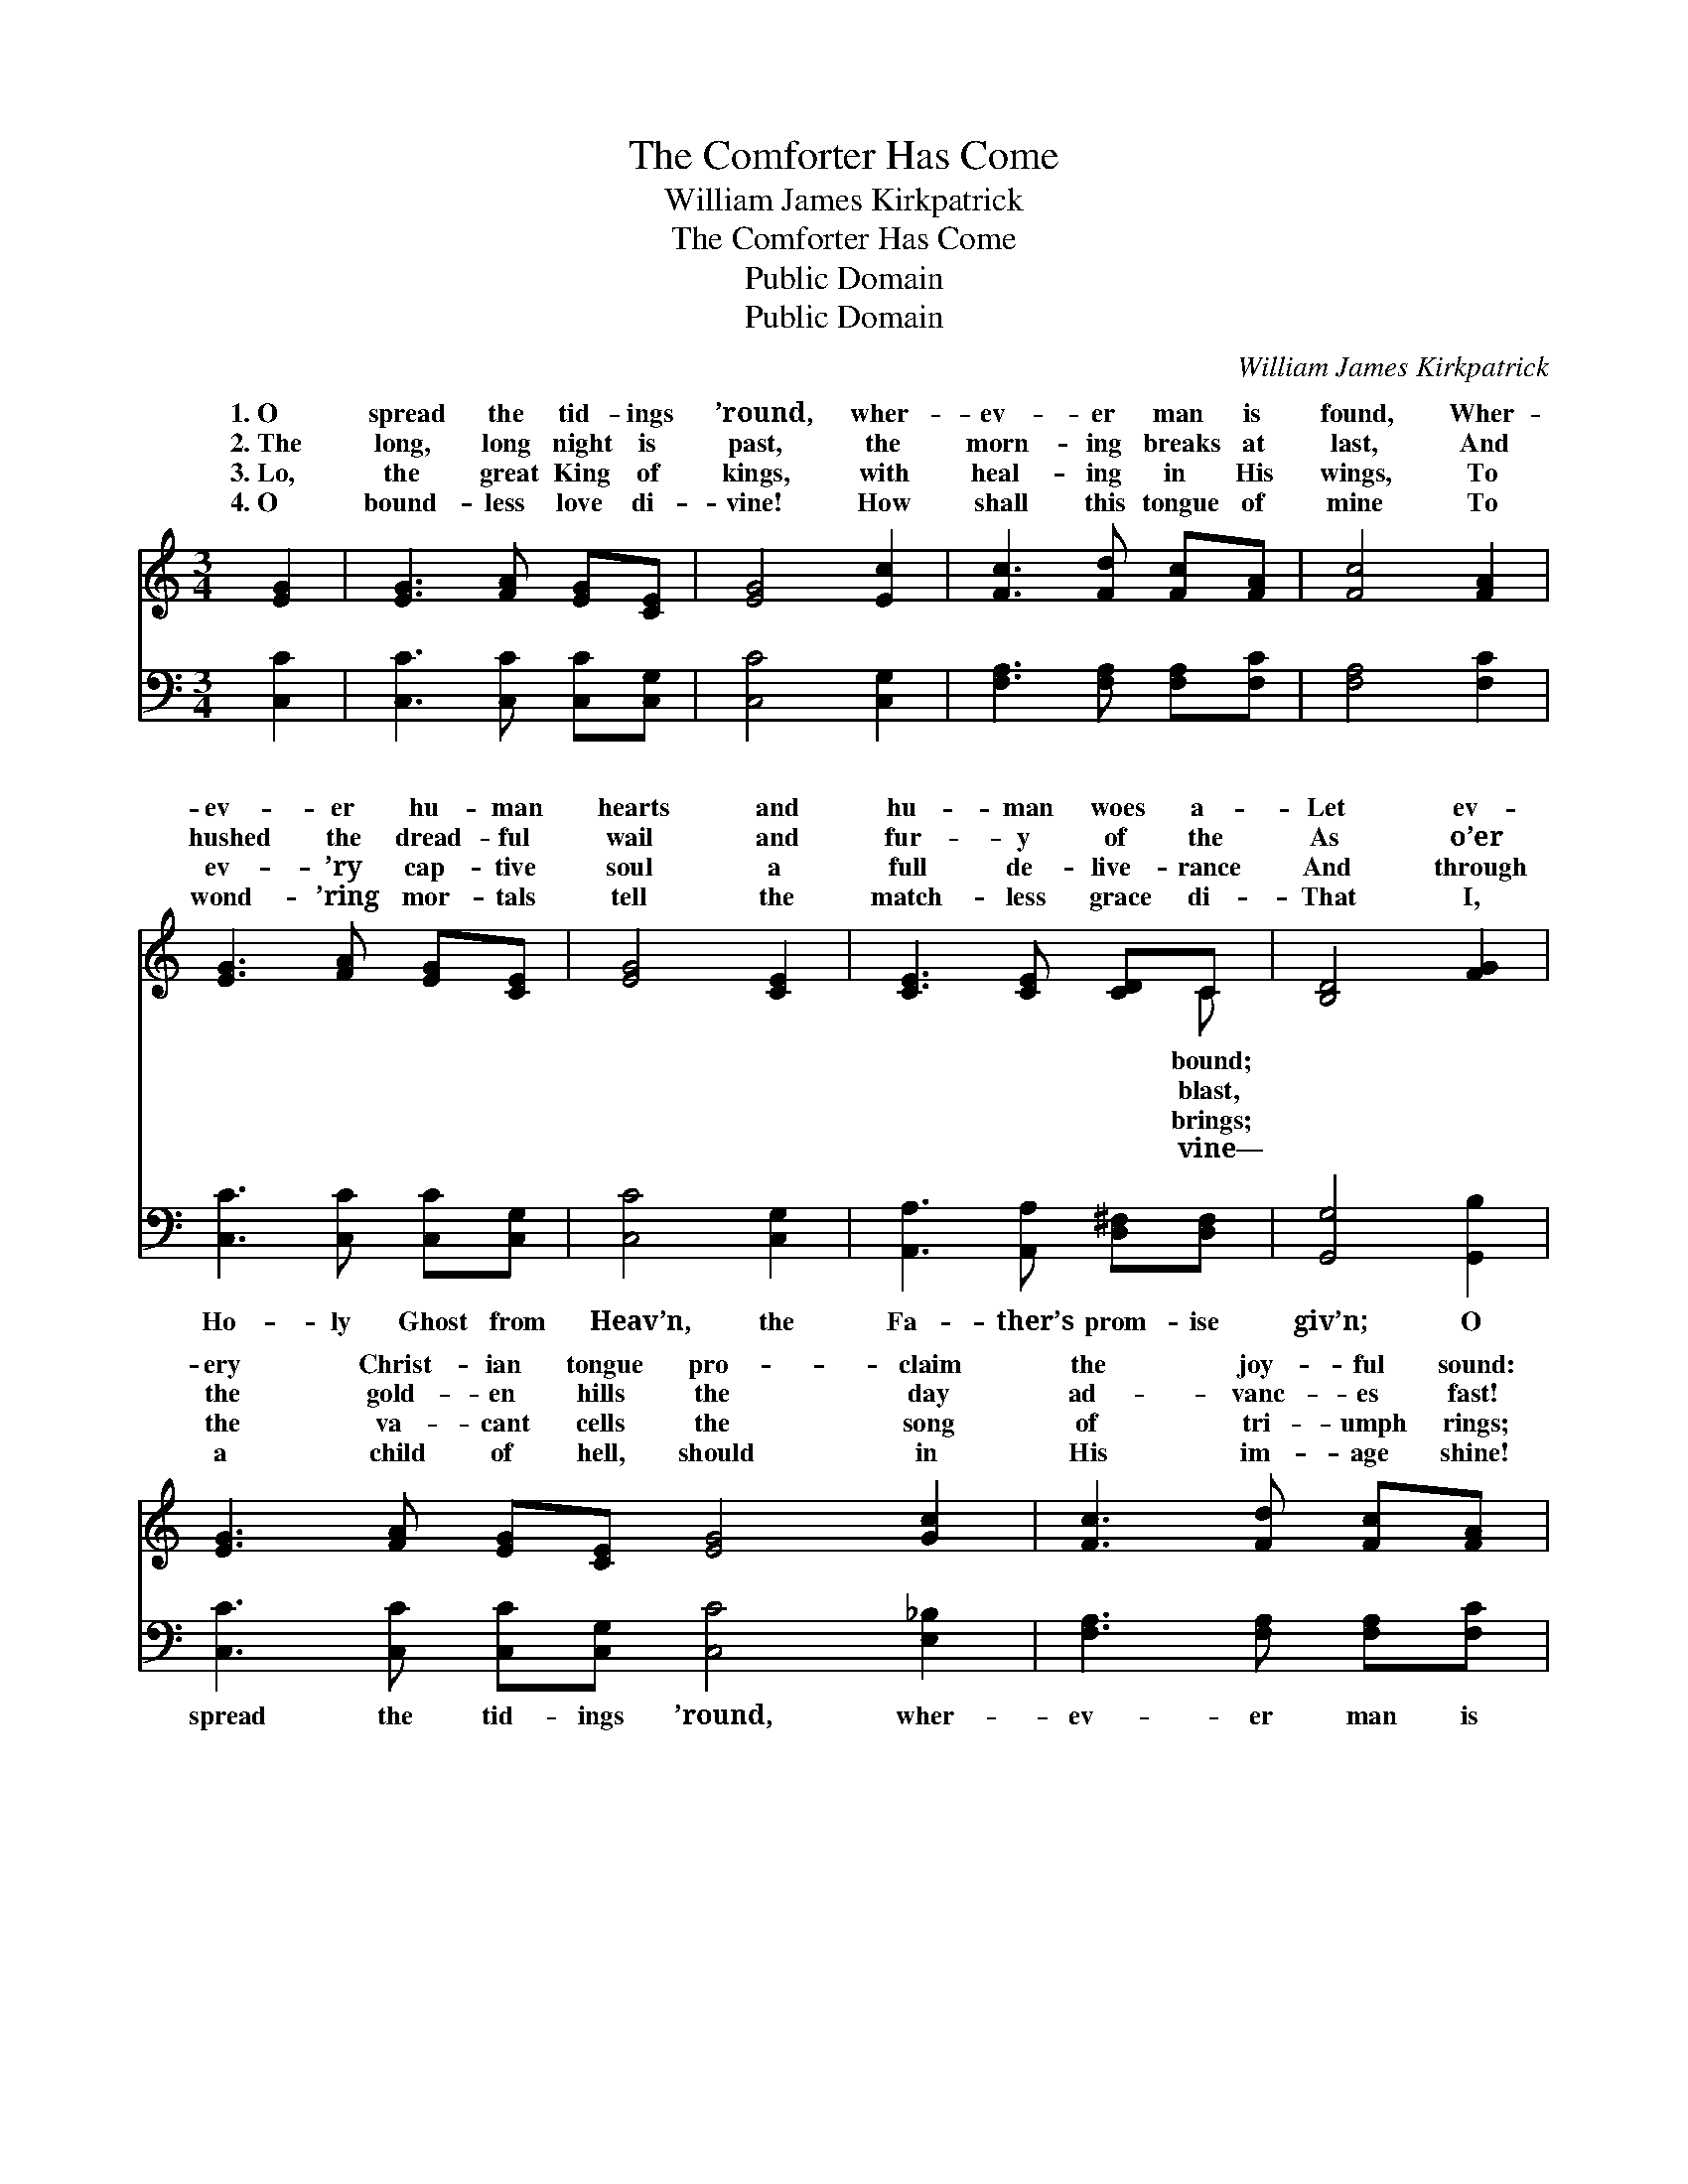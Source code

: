 X:1
T:The Comforter Has Come
T:William James Kirkpatrick
T:The Comforter Has Come
T:Public Domain
T:Public Domain
C:William James Kirkpatrick
Z:Public Domain
%%score ( 1 2 ) 3
L:1/8
M:3/4
K:C
V:1 treble 
V:2 treble 
V:3 bass 
V:1
 [EG]2 | [EG]3 [FA] [EG][CE] | [EG]4 [Ec]2 | [Fc]3 [Fd] [Fc][FA] | [Fc]4 [FA]2 | %5
w: 1.~O|spread the tid- ings|’round, wher-|ev- er man is|found, Wher-|
w: 2.~The|long, long night is|past, the|morn- ing breaks at|last, And|
w: 3.~Lo,|the great King of|kings, with|heal- ing in His|wings, To|
w: 4.~O|bound- less love di-|vine! How|shall this tongue of|mine To|
 [EG]3 [FA] [EG][CE] | [EG]4 [CE]2 | [CE]3 [CE] [CD]C | [B,D]4 [FG]2 | %9
w: ev- er hu- man|hearts and|hu- man woes a-|Let ev-|
w: hushed the dread- ful|wail and|fur- y of the|As o’er|
w: ev- ’ry cap- tive|soul a|full de- live- rance|And through|
w: wond- ’ring mor- tals|tell the|match- less grace di-|That I,|
 [EG]3 [FA] [EG][CE] [EG]4 [Gc]2 | [Fc]3 [Fd] [Fc][FA] | [Fc]4 [FA]2 | [EG]4 [Ec]2 | [Ge]4 [Fd]2 | %14
w: ery Christ- ian tongue pro- claim|the joy- ful sound:|The Com-|fort- er|has come!|
w: the gold- en hills the day|ad- vanc- es fast!|The Com-|fort- er|has come!|
w: the va- cant cells the song|of tri- umph rings;|The Com-|fort- er|has come!|
w: a child of hell, should in|His im- age shine!|The Com-|fort- er|has come!|
 [Ec]6 ||"^Refrain" [Ec]2 | [Ge]3 [Fd] [Ec][Fd] | [Ge]4 [Ec]2 | [Fc]3 [Fd] [Fc][FA] | %19
w: |||||
w: The|Com-|fort- er has come,|the Com-|fort- er has come!|
w: |||||
w: |||||
 [Fc]4 [FA]2 |] %20
w: |
w: The *|
w: |
w: |
V:2
 x2 | x6 | x6 | x6 | x6 | x6 | x6 | x5 C | x6 | x12 | x6 | x6 | x6 | x6 | x6 || x2 | x6 | x6 | x6 | %19
w: |||||||bound;||||||||||||
w: |||||||blast,||||||||||||
w: |||||||brings;||||||||||||
w: |||||||vine—||||||||||||
 x6 |] %20
w: |
w: |
w: |
w: |
V:3
 [C,C]2 | [C,C]3 [C,C] [C,C][C,G,] | [C,C]4 [C,G,]2 | [F,A,]3 [F,A,] [F,A,][F,C] | [F,A,]4 [F,C]2 | %5
w: ~|~ ~ ~ ~|~ ~|~ ~ ~ ~|~ ~|
 [C,C]3 [C,C] [C,C][C,G,] | [C,C]4 [C,G,]2 | [A,,A,]3 [A,,A,] [D,^F,][D,F,] | [G,,G,]4 [G,,B,]2 | %9
w: Ho- ly Ghost from|Heav’n, the|Fa- ther’s prom- ise|giv’n; O|
 [C,C]3 [C,C] [C,C][C,G,] [C,C]4 [E,_B,]2 | [F,A,]3 [F,A,] [F,A,][F,C] | [F,A,]4 [F,C]2 | %12
w: spread the tid- ings ’round, wher-|ev- er man is|found— The|
 [G,C]4 [G,C]2 | [G,C]4 [G,B,]2 | [C,G,C]6 || [C,G,]2 | [C,C]3 [C,G,] [C,G,][C,G,] | %17
w: Com- fort-|er has|come!|||
 [C,C]4 [C,G,]2 | [F,A,]3 [F,A,] [F,A,][F,C] | [F,A,]4 [F,C]2 |] %20
w: |||

